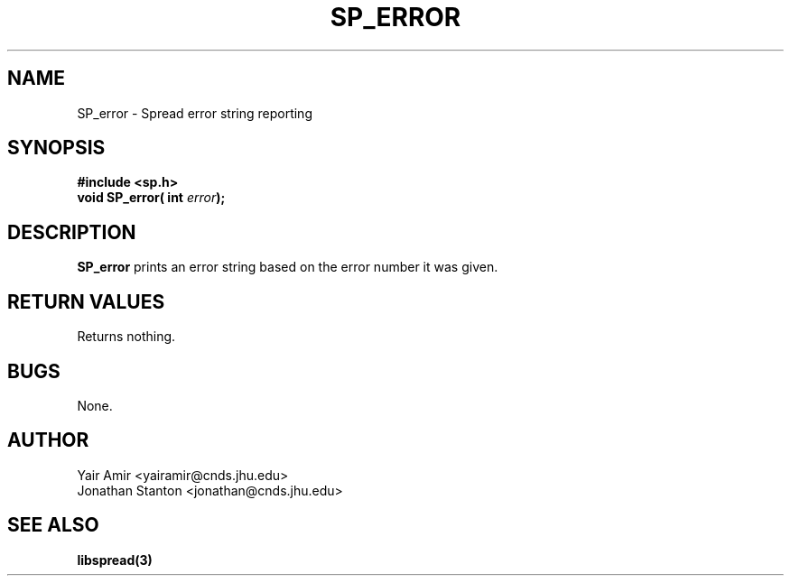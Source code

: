 .\" Process this file with
.\" groff -man -Tascii foo.1
.\"
.TH SP_ERROR 3 "JULY 1998" SPREAD "User Manuals"
.SH NAME
SP_error \- Spread error string reporting
.SH SYNOPSIS
.B #include <sp.h>
.br
.BI "void SP_error( int " error );
.SH DESCRIPTION
.B SP_error
prints an error string based on the error number it was given.
.SH "RETURN VALUES"
Returns nothing.
.SH BUGS
None.
.SH AUTHOR
Yair Amir <yairamir@cnds.jhu.edu>
.br
Jonathan Stanton <jonathan@cnds.jhu.edu>
.br

.SH "SEE ALSO"
.BR libspread(3)

